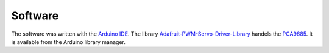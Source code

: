 Software
========

The software was written with the `Arduino IDE`_. The library
`Adafruit-PWM-Servo-Driver-Library`_ handels the PCA9685_. It is available from the
Arduino library manager.

.. _Arduino IDE: https://www.arduino.cc/en/Main/Software_

.. _PCA9685: https://www.nxp.com/products/power-management/lighting-driver-and-controller-ics/ic-led-controllers/16-channel-12-bit-pwm-fm-plus-ic-bus-led-controller:PCA9685

.. _Adafruit-PWM-Servo-Driver-Library: https://github.com/adafruit/Adafruit-PWM-Servo-Driver-Library
